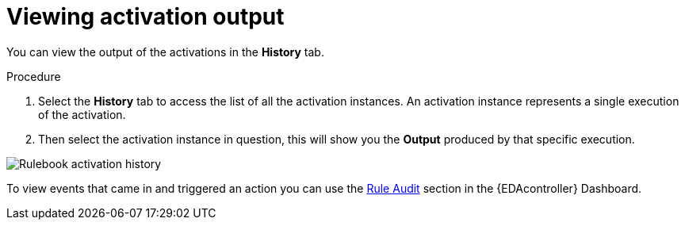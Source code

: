 [id="eda-view-activations-output"]

= Viewing activation output

You can view the output of the activations in the *History* tab.

.Procedure
. Select the *History* tab to access the list of all the activation instances.
An activation instance represents a single execution of the activation.
. Then select the activation instance in question, this will show you the *Output* produced by that specific execution.

image::eda-rulebook-activation-history.png[Rulebook activation history]

To view events that came in and triggered an action you can use the xref:eda-rule-audit[Rule Audit] section in the {EDAcontroller} Dashboard. 
